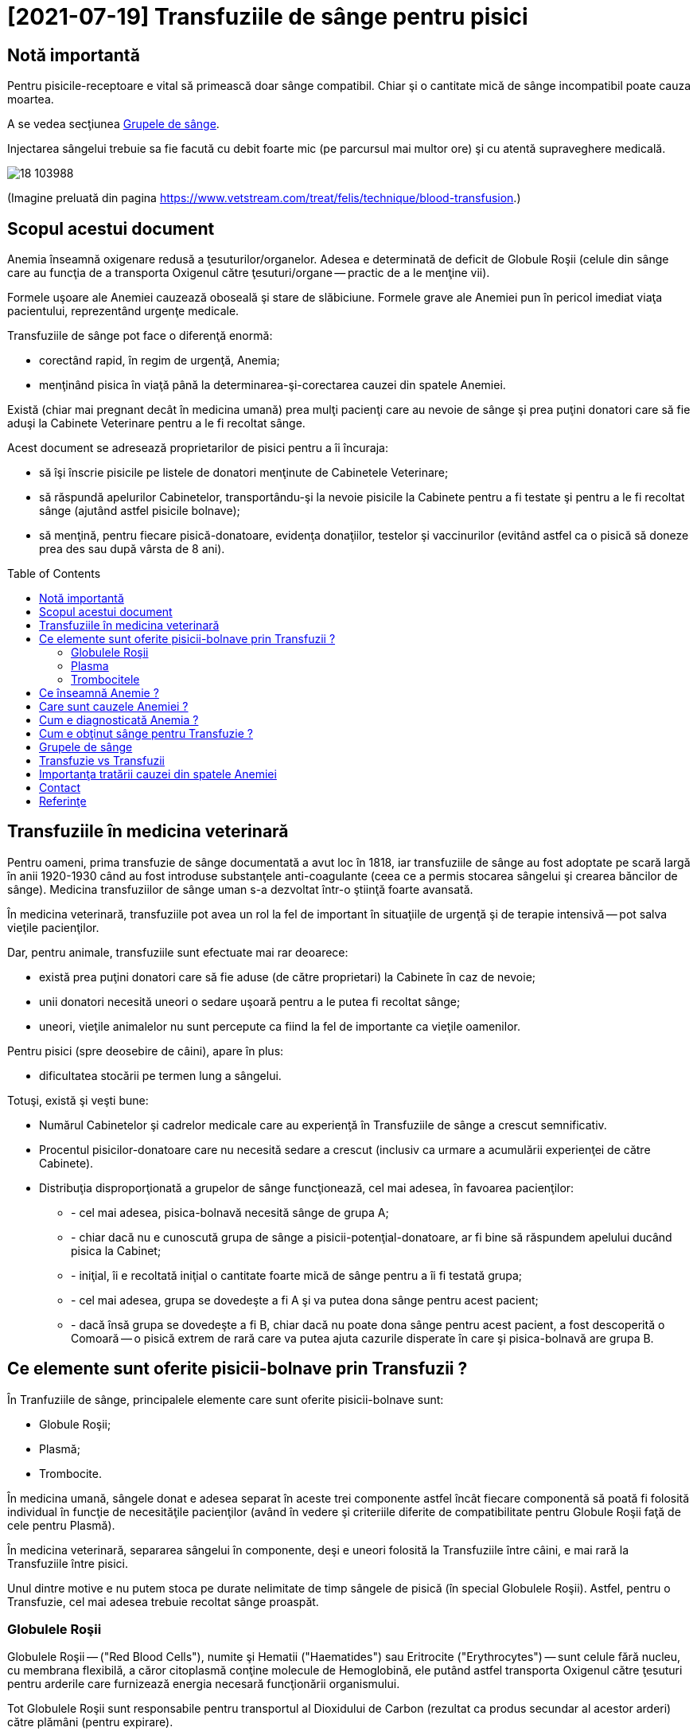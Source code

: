 ﻿= [2021-07-19] Transfuziile de sânge pentru pisici
:docinfo: shared
:date: 2021-07-19
:toc: macro


== Notă importantă

[.red]
Pentru pisicile-receptoare e vital să primească doar sânge compatibil.
Chiar şi o cantitate mică de sânge incompatibil poate cauza moartea.

A se vedea secţiunea <<grupe>>.

Injectarea sângelui trebuie sa fie facută cu debit foarte mic (pe parcursul mai multor ore) şi cu atentă supraveghere medicală.

image::18_103988.jpg[]
(Imagine preluată din pagina https://www.vetstream.com/treat/felis/technique/blood-transfusion[].)



== Scopul acestui document

Anemia înseamnă oxigenare redusă a ţesuturilor/organelor.
Adesea e determinată de deficit de Globule Roşii
(celule din sânge care au funcţia de a transporta Oxigenul către ţesuturi/organe -- practic de a le menţine vii).

Formele uşoare ale Anemiei cauzează oboseală şi stare de slăbiciune.
Formele grave ale Anemiei pun în pericol imediat viaţa pacientului, reprezentând urgenţe medicale.

Transfuziile de sânge pot face o diferenţă enormă:

- corectând rapid, în regim de urgenţă, Anemia;
- menţinând pisica în viaţă până la determinarea-şi-corectarea cauzei din spatele Anemiei.

Există (chiar mai pregnant decât în medicina umană)
prea mulţi pacienţi care au nevoie de sânge
şi prea puţini donatori care să fie aduşi la Cabinete Veterinare pentru a le fi recoltat sânge.

Acest document se adresează proprietarilor de pisici pentru a îi încuraja:

- să îşi înscrie pisicile pe listele de donatori menţinute de Cabinetele Veterinare;
- [red]#să răspundă apelurilor Cabinetelor, transportându-şi la nevoie pisicile la Cabinete pentru a fi testate şi pentru a le fi recoltat sânge
(ajutând astfel pisicile bolnave)#;
- să menţină, pentru fiecare pisică-donatoare, evidenţa donaţiilor, testelor şi vaccinurilor
(evitând astfel ca o pisică să doneze prea des sau după vârsta de 8 ani).

toc::[]



== Transfuziile în medicina veterinară

[red]#Pentru oameni#, prima transfuzie de sânge documentată a avut loc în 1818,
iar transfuziile de sânge au fost adoptate pe scară largă în anii 1920-1930
când au fost introduse substanţele anti-coagulante (ceea ce a permis stocarea sângelui şi crearea băncilor de sânge).
Medicina transfuziilor de sânge uman s-a dezvoltat într-o ştiinţă foarte avansată.

[red]#În medicina veterinară#,
transfuziile pot avea un rol la fel de important în situaţiile de urgenţă şi de terapie intensivă -- pot salva vieţile pacienţilor.

Dar, [red]#pentru animale#, transfuziile sunt efectuate mai rar deoarece:

- există prea puţini donatori care să fie aduse (de către proprietari) la Cabinete în caz de nevoie;

- unii donatori necesită uneori o sedare uşoară pentru a le putea fi recoltat sânge;

- uneori, vieţile animalelor nu sunt percepute ca fiind la fel de importante ca vieţile oamenilor.

[red]#Pentru pisici# (spre deosebire de câini), apare în plus:

- dificultatea stocării pe termen lung a sângelui.

Totuşi, există şi [red]#veşti bune#:

- Numărul Cabinetelor şi cadrelor medicale care au experienţă în Transfuziile de sânge a crescut semnificativ.

- Procentul pisicilor-donatoare care nu necesită sedare a crescut (inclusiv ca urmare a acumulării experienţei de către Cabinete).

- Distribuţia disproporţionată a grupelor de sânge funcţionează, cel mai adesea, în favoarea pacienţilor:

* - cel mai adesea, pisica-bolnavă necesită sânge de grupa A;
* - chiar dacă nu e cunoscută grupa de sânge a pisicii-potenţial-donatoare, ar fi bine să răspundem apelului ducând pisica la Cabinet;
* - iniţial, îi e recoltată iniţial o cantitate foarte mică de sânge pentru a îi fi testată grupa;
* - cel mai adesea, grupa se dovedeşte a fi A şi va putea dona sânge pentru acest pacient;
* - dacă însă grupa se dovedeşte a fi B, chiar dacă nu poate dona sânge pentru acest pacient, a fost descoperită o Comoară -- o pisică extrem de rară care va putea ajuta cazurile disperate în care şi pisica-bolnavă are grupa B.



== Ce elemente sunt oferite pisicii-bolnave prin Transfuzii ?

În Tranfuziile de sânge, principalele elemente care sunt oferite pisicii-bolnave sunt:

- Globule Roşii;
- Plasmă;
- Trombocite.

În medicina umană,
sângele donat e adesea separat în aceste trei componente
astfel încât fiecare componentă să poată fi folosită individual în funcţie de necesităţile pacienţilor
(având în vedere şi criteriile diferite de compatibilitate pentru Globule Roşii faţă de cele pentru Plasmă).

În medicina veterinară,
separarea sângelui în componente,
deşi e uneori folosită la Transfuziile între câini,
e mai rară la Transfuziile între pisici.

Unul dintre motive e nu putem stoca pe durate nelimitate de timp sângele de pisică (în special Globulele Roşii).
Astfel, pentru o Transfuzie, cel mai adesea trebuie recoltat sânge proaspăt.



=== Globulele Roşii

Globulele Roşii -- ("Red Blood Cells"), numite şi Hematii ("Haematides") sau Eritrocite ("Erythrocytes") --
sunt celule fără nucleu, cu membrana flexibilă, a căror citoplasmă conţine molecule de Hemoglobină,
ele putând astfel transporta Oxigenul către ţesuturi pentru arderile care furnizează energia necesară funcţionării organismului.

Tot Globulele Roşii sunt responsabile pentru transportul al Dioxidului de Carbon (rezultat ca produs secundar al acestor arderi) către plămâni (pentru expirare).

Surplusul de Globule Roşii oferit prin Transfuzii poate ajuta pentru a corecta deficitul de Globule Roşii -- o formă a Anemiei.



=== Plasma

Plasma e componenta lichidă a sângelui (în care sunt suspendate Globulele Roşii).

Plasma conţine numeroase proteine cu funcţii esenţiale:

- Albumina e proteina majoră din sânge, având rolul de a menţine sângele în circulaţie.

- Alte substanţe chimice şi hormoni pot fi transportate prin corp fiind ataşate de Albumină.

- Factorii-de-Coagulare sunt proteine importante care ajută sângele să se coaguleze atunci când un vas de sânge e afectat/deteriorat/distrus.

- O varietate de proteine numite "Mediatori-de-Inflamare" sunt produse în timpul unei inflamaţii pentru a ajuta la combaterea infecţiilor şi pentru a normaliza inflamaţia.



=== Trombocitele

Trombocitele ("Tromobocytes"), numite (în cazul mamiferelor) şi Plateleţi ("Plateletes"),
sunt globule mici din sânge care,
împreună cu Factorii-de-Coagulare (nişte proteine din Plasmă),
au un rol important în coagularea sângelui,
prevenind hemoragia excesivă în cazul diverselor răniri/afecţiuni.



== Ce înseamnă Anemie ?

"Anemie" înseamnă capacitate redusă de oxigenare a ţesuturilor/organelor.
Formele uşoare ale Anemiei cauzează oboseală şi stare de slăbiciune.
Formele grave ele Anemiei pun în pericol imediat viaţa pacientului.



== Care sunt cauzele Anemiei ?

Adesea, Anemia e determinată de deficit de Globule Roşii.

Exemple de afecţiuni care cauzează deficit de Globule Roşii:

- boli cronice (inflamaţii sau infecţii, tumori, Leucemie, boli ale Ficatului, dezechilibre hormonale);

- afecţiuni ale Măduvei Spinării (care e responsabilă de producerea de Globule Roşii);

- Insuficienţa Renală (CKD: Chronic Kidney Disease)
(Rinichii fiind responsabili de producerea Erythroproietinei, un hormon care stimulează producerea de Globule Roşii în Maduva Spinării);

- otrăvirea;

- infecţia cu Bacteria Mycoplasma
(care cauzează o reacţie auto-imună, în care organismul îşi atacă propriile Globule Roşii);

- infecţia cu Virusul Panleukopeniei Feline (FPV)
(care poate cauza atât deficit de Globule Roşii, cât şi deficit de Globule Albe, şi pentru care există uneori şi opţiunea transferului de Albumină Umană);

- infecţia cu Retroviruşi: Virusul Imunodeficienţei Feline (FIV) sau Virusul Leucemiei Feline (FeLV);

- infecţia cu Bacteria Haemo-Bartonella;

- infestaţia masivă cu purici;

- deficienţe de nutriţie (înfometare sau lipsa unor elemente nutritive);

- traumatisme/hemoragii;

- infecţia cu Parazitul Babesioza Felină.



== Cum e diagnosticată Anemia ?

În lipsa aparaturii specifice, Anemia poate fi diagnosticată vizual, prin inspectarea mucoaselor:

- gingii;
- pleoape;
- porţiuni ale pielii.

În mod normal: mucoasele ar trebui să fie roz.
Dar în cazul pisicilor anemice: mucoasele sunt sunt albe.

Pentru diagnosticarea mai exactă,
Medicul Veterinar recoltează pisicii câteva picături de sânge
care sunt apoi utilizate într-un aparat care măsoară
procentul volumetric ocupat de Globulele Roşii în sânge -- HCT (Hematocrit) sau PCV (Packed Cell Volume).

O pisică sănătoasă are Hematocritul între 25% şi 45%.

Dacă Hematocritul e 19% sau mai mic, Medicul stabileşte cel mai adesea că viaţa pisicii e în pericol, impunându-se:

- Transfuzie (sau Transfuzii) pentru a corecta Anemia şi a menţine pisica în viaţă;
- diagnosticarea şi tratarea cauzei din spatele Anemiei (a se vedea secţiunea <<cause>>).



== Cum e obţinut sânge pentru Transfuzie ?

Când o pisică-pacientă necesită Transfuzie, Cabinetul Veterinar:

- efectuează test de grupă de sânge pentru pisica-pacientă;

- consultă registrul de pisici-donatoare, căutând pisici având grupa de sânge compatibilă şi pentru care a trecut suficient timp de la ultima donare.

- sună proprietarii pisicilor respectiv, rugându-i să aducă pisica la Cabinet pentru a îi fi recoltat sânge.



[#grupe, Grupele de sânge]
== Grupele de sânge

Grupele de sânge reprezintă principalul criteriu de compatibilitate între pisica-donatoare şi pisica-receptoare.

Există trei grupe de sânge (determinate genetic si menţinute de-a lungul vieţii):

- o pisică având grupa A (foarte des întâlnită) trebuie să primească numai sânge tot de grupa A;

- o pisică având grupa B (foarte rar întâlnită) trebuie să primească numai sânge tot de grupa B;

- o pisică având grupa AB (chiar şi mai rar întâlnită) poate să primească sânge de orice grupă
(fiind totuşi preferate pisicile-donatoare cu grupa A
pentru a păstra pisicile-donatoare cu grupa B -- care sunt extrem de rare -- disponibile pentru pisicile-bolnave cu grupa B).

Grupa de sânge e determinată
folosind un eşantion foarte mic de sânge
şi un dispozitiv de unică folosinţă pentru testarea grupei (care, în anul 2021, costă între 120 RON şi 150 RON).

Trebuie determinate grupele de sânge pentru ambele pisici (cea donatoare şi cea receptoare).

image::Cat-Blood-Test.jpg[Cat-Blood-Test]
(Imagine preluată din pagina https://allaboutcats.com/cat-blood-transfusion[].)

image::Test_01.jpg[Cat-Blood-Test-2]
(Imagine preluată dintr-un site pe care nu mi-l amintesc.)



== Transfuzie vs Transfuzii

Am înlocuit adesea singularul (e.g.: "Când e necesară o Transfuzie de sânge ?", "O Transfuzie poate salva viaţa…")
cu pluralul (e.g.: "Când sunt necesare transfuziile de sânge ?", "Transfuziile de sânge pot salva vieţile…")
deoarece adesea se întâmplă ca un singur pacient să aibă nevoie de Transfuzii repetate, uneori chiar şi într-un interval scurt de timp.

Un exemplu ar fi cazul unei pisicuţe, atunci în vârstă de 6 luni, infectate cu Virusul Panleukopeniei Feline (FPV),
care a avut nevoie de 10 transfuzii -- evident, de la 10 pisici difeite -- a câte aproximativ 50 ml.
Din fericire, pisicuţa respectivă a reuşit să învingă boala şi a fost foarte sănătoasă apoi.
Numele pisicuţei era Whiskas. (-:



[#cause]
== Importanţa tratării cauzei din spatele Anemiei

Chiar dacă starea unei pisici se îmbunătăţeşte semnificativ (e.g.: în urma primirii unei transfuzii de sânge compatibil),
e vital ca pisica să fie consultată temeinic de un medic veterinar
şi să urmeze un tratament pentru cauza (chiar şi doar prezumtivă) din spatele anemiei.

Starea pisicii trebuie observată atent pe parcursul tratamentului şi trebuie raportată medicului veterinar.

Altfel, starea pisicii se poate degrada rapid
(e.g.: când efectul benefic al transfuziei dispare)
şi pisica se poate anemia din nou şi poate muri.

Adesea trebuie profitat cât mai mult de îmbunătăţirea, chiar şi temporară, a stării pisicii în urma transfuziei.
De exemplu, medicul poate recomanda mâncare cât mai hrănitoare pentru a profita de revenirea, chiar şi temporară, a apetitului.

[.indent]
Un efect des întâlnit al Anemiei e lipsa apetitului, ceea ce în cazul pisicilor e un aspect foarte grav: dacă o pisică nu mănâncă, starea ei se degradează foarte repede.

În unele cazuri, medicul profită de starea îmbunătăţită, chiar şi temporar, pentru a efectua o intervenţie chirurgicală necesară.
Într-adevăr, adesea sunt necesare donaţii de sânge tocmai în vederea unei intervenţii chirurgicale (adesea urgente pentru viaţa pisicii).



== Contact

Autorul acestui document nu are cunoştinţe medicale.
E important să consultaţi un Medic Veterinar pentru a primi informaţii mai bune.

Corecţii si sugestii pentru îmbunătăţirea acestui document sunt bine-venite (email: adder_2003@yahoo.com).



== Referinţe

- https://icatcare.org/advice/blood-transfusions-in-cats/
- https://www.merckvetmanual.com/cat-owners/blood-disorders-of-cats/red-blood-cells-of-cats
- https://www.vetinfo.com/cencyclopedia/cebloodtype.html
- https://allaboutcats.com/cat-blood-transfusion
